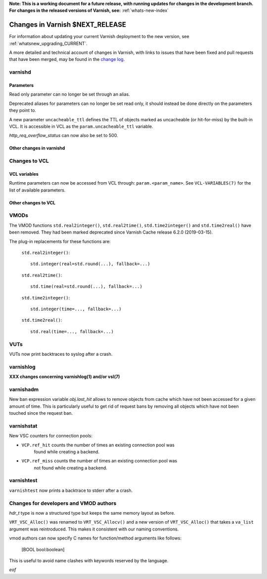 **Note: This is a working document for a future release, with running
updates for changes in the development branch. For changes in the
released versions of Varnish, see:** :ref:`whats-new-index`

.. _whatsnew_changes_CURRENT:

%%%%%%%%%%%%%%%%%%%%%%%%%%%%%%%%%%%%
Changes in Varnish **$NEXT_RELEASE**
%%%%%%%%%%%%%%%%%%%%%%%%%%%%%%%%%%%%

For information about updating your current Varnish deployment to the
new version, see :ref:`whatsnew_upgrading_CURRENT`.

A more detailed and technical account of changes in Varnish, with
links to issues that have been fixed and pull requests that have been
merged, may be found in the `change log`_.

.. _change log: https://github.com/varnishcache/varnish-cache/blob/master/doc/changes.rst

varnishd
========

Parameters
~~~~~~~~~~


Read only parameter can no longer be set through an alias.

Deprecated aliases for parameters can no longer be set read only, it should
instead be done directly on the parameters they point to.

A new parameter ``uncacheable_ttl`` defines the TTL of objects marked as
uncacheable (or hit-for-miss) by the built-in VCL. It is accessible in VCL
as the ``param.uncacheable_ttl`` variable.

`http_req_overflow_status` can now also be set to 500.

Other changes in varnishd
~~~~~~~~~~~~~~~~~~~~~~~~~

Changes to VCL
==============

VCL variables
~~~~~~~~~~~~~

Runtime parameters can now be accessed from VCL through:
``param.<param_name>``. See ``VCL-VARIABLES(7)`` for the list of available
parameters.

Other changes to VCL
~~~~~~~~~~~~~~~~~~~~

VMODs
=====

The VMOD functions ``std.real2integer()``, ``std.real2time()``,
``std.time2integer()`` and ``std.time2real()`` have been removed. They had
been marked deprecated since Varnish Cache release 6.2.0 (2019-03-15).

The plug-in replacements for these functions are:

 ``std.real2integer()``::

        std.integer(real=std.round(...), fallback=...)

 ``std.real2time()``::

        std.time(real=std.round(...), fallback=...)

 ``std.time2integer()``::

        std.integer(time=..., fallback=...)

 ``std.time2real()``::

        std.real(time=..., fallback=...)

VUTs
====

VUTs now print backtraces to syslog after a crash.

varnishlog
==========

**XXX changes concerning varnishlog(1) and/or vsl(7)**

varnishadm
==========

New ban expression variable `obj.last_hit` allows to remove objects from
cache which have not been accessed for a given amount of time. This is
particularly useful to get rid of request bans by removing all objects which
have not been touched since the request ban.

varnishstat
===========

New VSC counters for connection pools:

- ``VCP.ref_hit`` counts the number of times an existing connection pool was
    found while creating a backend.
- ``VCP.ref_miss`` counts the number of times an existing connection pool was
    not found while creating a backend.

varnishtest
===========

``varnishtest`` now prints a backtrace to stderr after a crash.

Changes for developers and VMOD authors
=======================================

`hdr_t` type is now a structured type but keeps the same memory layout as
before.

``VRT_VSC_Alloc()`` was renamed to ``VRT_VSC_Allocv()`` and a new version of
``VRT_VSC_Alloc()`` that takes a ``va_list`` argument was reintroduced. This
makes it consistent with our naming conventions.

vmod authors can now specify C names for function/method arguments like follows:

  [BOOL bool:boolean]

This is useful to avoid name clashes with keywords reserved by the language.

*eof*
